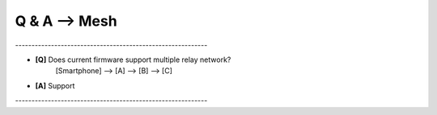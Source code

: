 =================
Q & A --> Mesh
=================

\-----------------------------------------------------------   

* **[Q]** Does current firmware support multiple relay network?
      [Smartphone] --> [A] --> [B] --> [C]
* **[A]** Support
       .. image:: img/mesh3node.png

\-----------------------------------------------------------   

